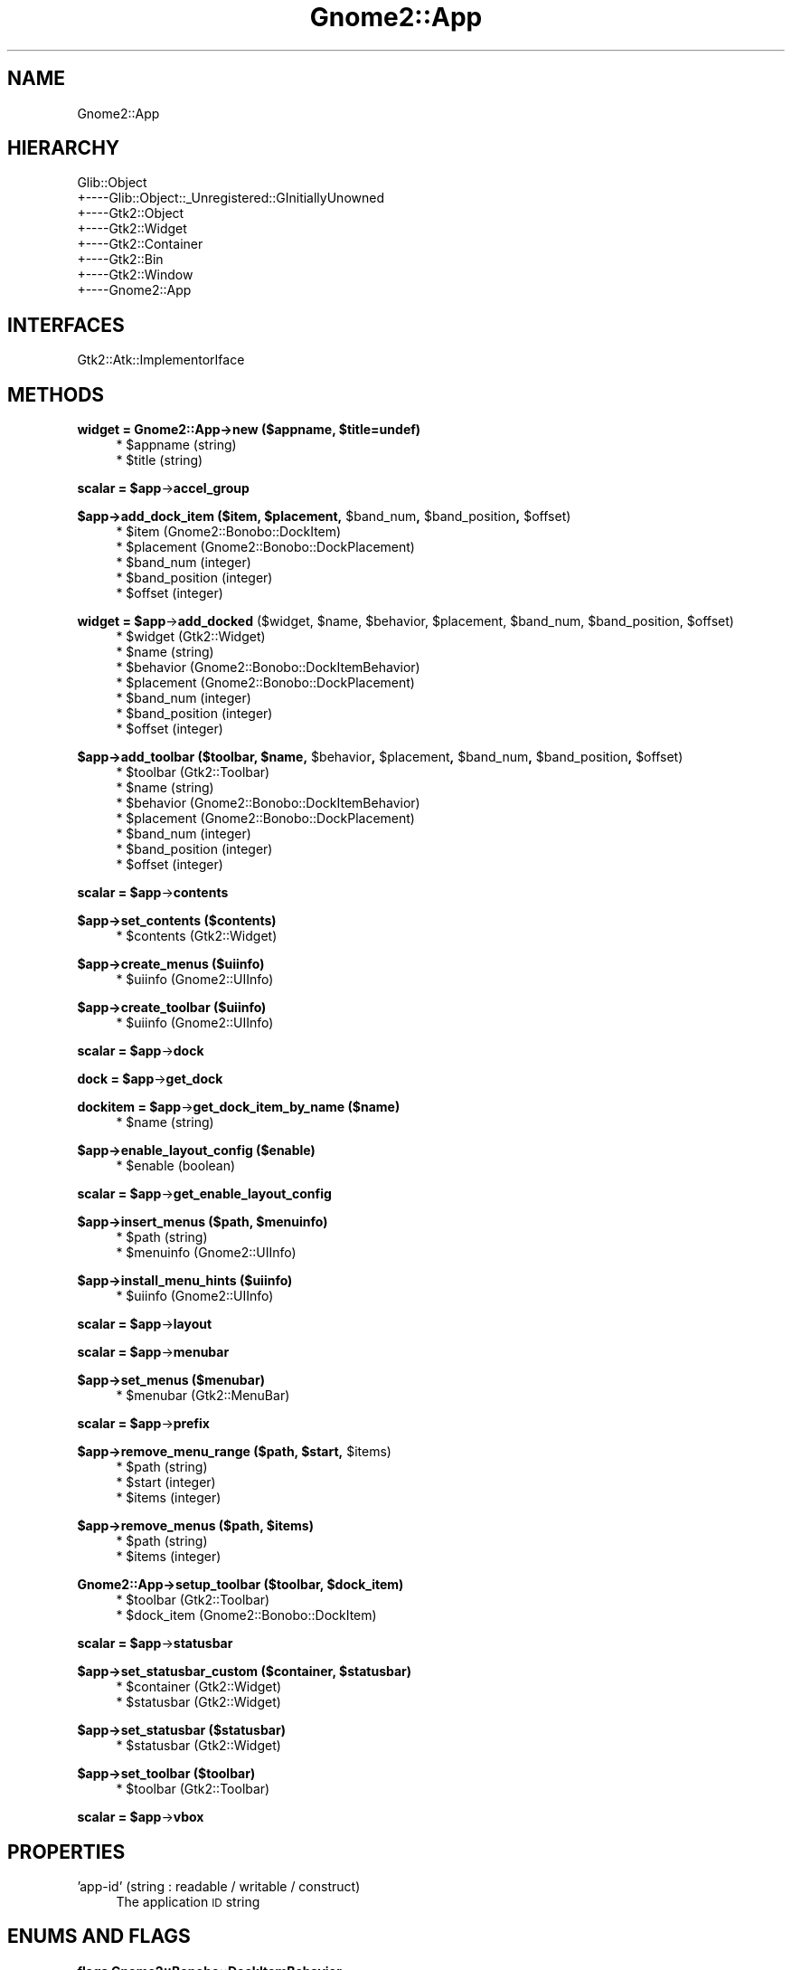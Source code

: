 .\" Automatically generated by Pod::Man v1.37, Pod::Parser v1.3
.\"
.\" Standard preamble:
.\" ========================================================================
.de Sh \" Subsection heading
.br
.if t .Sp
.ne 5
.PP
\fB\\$1\fR
.PP
..
.de Sp \" Vertical space (when we can't use .PP)
.if t .sp .5v
.if n .sp
..
.de Vb \" Begin verbatim text
.ft CW
.nf
.ne \\$1
..
.de Ve \" End verbatim text
.ft R
.fi
..
.\" Set up some character translations and predefined strings.  \*(-- will
.\" give an unbreakable dash, \*(PI will give pi, \*(L" will give a left
.\" double quote, and \*(R" will give a right double quote.  | will give a
.\" real vertical bar.  \*(C+ will give a nicer C++.  Capital omega is used to
.\" do unbreakable dashes and therefore won't be available.  \*(C` and \*(C'
.\" expand to `' in nroff, nothing in troff, for use with C<>.
.tr \(*W-|\(bv\*(Tr
.ds C+ C\v'-.1v'\h'-1p'\s-2+\h'-1p'+\s0\v'.1v'\h'-1p'
.ie n \{\
.    ds -- \(*W-
.    ds PI pi
.    if (\n(.H=4u)&(1m=24u) .ds -- \(*W\h'-12u'\(*W\h'-12u'-\" diablo 10 pitch
.    if (\n(.H=4u)&(1m=20u) .ds -- \(*W\h'-12u'\(*W\h'-8u'-\"  diablo 12 pitch
.    ds L" ""
.    ds R" ""
.    ds C` ""
.    ds C' ""
'br\}
.el\{\
.    ds -- \|\(em\|
.    ds PI \(*p
.    ds L" ``
.    ds R" ''
'br\}
.\"
.\" If the F register is turned on, we'll generate index entries on stderr for
.\" titles (.TH), headers (.SH), subsections (.Sh), items (.Ip), and index
.\" entries marked with X<> in POD.  Of course, you'll have to process the
.\" output yourself in some meaningful fashion.
.if \nF \{\
.    de IX
.    tm Index:\\$1\t\\n%\t"\\$2"
..
.    nr % 0
.    rr F
.\}
.\"
.\" For nroff, turn off justification.  Always turn off hyphenation; it makes
.\" way too many mistakes in technical documents.
.hy 0
.if n .na
.\"
.\" Accent mark definitions (@(#)ms.acc 1.5 88/02/08 SMI; from UCB 4.2).
.\" Fear.  Run.  Save yourself.  No user-serviceable parts.
.    \" fudge factors for nroff and troff
.if n \{\
.    ds #H 0
.    ds #V .8m
.    ds #F .3m
.    ds #[ \f1
.    ds #] \fP
.\}
.if t \{\
.    ds #H ((1u-(\\\\n(.fu%2u))*.13m)
.    ds #V .6m
.    ds #F 0
.    ds #[ \&
.    ds #] \&
.\}
.    \" simple accents for nroff and troff
.if n \{\
.    ds ' \&
.    ds ` \&
.    ds ^ \&
.    ds , \&
.    ds ~ ~
.    ds /
.\}
.if t \{\
.    ds ' \\k:\h'-(\\n(.wu*8/10-\*(#H)'\'\h"|\\n:u"
.    ds ` \\k:\h'-(\\n(.wu*8/10-\*(#H)'\`\h'|\\n:u'
.    ds ^ \\k:\h'-(\\n(.wu*10/11-\*(#H)'^\h'|\\n:u'
.    ds , \\k:\h'-(\\n(.wu*8/10)',\h'|\\n:u'
.    ds ~ \\k:\h'-(\\n(.wu-\*(#H-.1m)'~\h'|\\n:u'
.    ds / \\k:\h'-(\\n(.wu*8/10-\*(#H)'\z\(sl\h'|\\n:u'
.\}
.    \" troff and (daisy-wheel) nroff accents
.ds : \\k:\h'-(\\n(.wu*8/10-\*(#H+.1m+\*(#F)'\v'-\*(#V'\z.\h'.2m+\*(#F'.\h'|\\n:u'\v'\*(#V'
.ds 8 \h'\*(#H'\(*b\h'-\*(#H'
.ds o \\k:\h'-(\\n(.wu+\w'\(de'u-\*(#H)/2u'\v'-.3n'\*(#[\z\(de\v'.3n'\h'|\\n:u'\*(#]
.ds d- \h'\*(#H'\(pd\h'-\w'~'u'\v'-.25m'\f2\(hy\fP\v'.25m'\h'-\*(#H'
.ds D- D\\k:\h'-\w'D'u'\v'-.11m'\z\(hy\v'.11m'\h'|\\n:u'
.ds th \*(#[\v'.3m'\s+1I\s-1\v'-.3m'\h'-(\w'I'u*2/3)'\s-1o\s+1\*(#]
.ds Th \*(#[\s+2I\s-2\h'-\w'I'u*3/5'\v'-.3m'o\v'.3m'\*(#]
.ds ae a\h'-(\w'a'u*4/10)'e
.ds Ae A\h'-(\w'A'u*4/10)'E
.    \" corrections for vroff
.if v .ds ~ \\k:\h'-(\\n(.wu*9/10-\*(#H)'\s-2\u~\d\s+2\h'|\\n:u'
.if v .ds ^ \\k:\h'-(\\n(.wu*10/11-\*(#H)'\v'-.4m'^\v'.4m'\h'|\\n:u'
.    \" for low resolution devices (crt and lpr)
.if \n(.H>23 .if \n(.V>19 \
\{\
.    ds : e
.    ds 8 ss
.    ds o a
.    ds d- d\h'-1'\(ga
.    ds D- D\h'-1'\(hy
.    ds th \o'bp'
.    ds Th \o'LP'
.    ds ae ae
.    ds Ae AE
.\}
.rm #[ #] #H #V #F C
.\" ========================================================================
.\"
.IX Title "Gnome2::App 3pm"
.TH Gnome2::App 3pm "2006-06-19" "perl v5.8.7" "User Contributed Perl Documentation"
.SH "NAME"
Gnome2::App
.SH "HIERARCHY"
.IX Header "HIERARCHY"
.Vb 8
\&  Glib::Object
\&  +\-\-\-\-Glib::Object::_Unregistered::GInitiallyUnowned
\&       +\-\-\-\-Gtk2::Object
\&            +\-\-\-\-Gtk2::Widget
\&                 +\-\-\-\-Gtk2::Container
\&                      +\-\-\-\-Gtk2::Bin
\&                           +\-\-\-\-Gtk2::Window
\&                                +\-\-\-\-Gnome2::App
.Ve
.SH "INTERFACES"
.IX Header "INTERFACES"
.Vb 1
\&  Gtk2::Atk::ImplementorIface
.Ve
.SH "METHODS"
.IX Header "METHODS"
.ie n .Sh "widget = Gnome2::App\->\fBnew\fP ($appname, $title=undef)"
.el .Sh "widget = Gnome2::App\->\fBnew\fP ($appname, \f(CW$title\fP=undef)"
.IX Subsection "widget = Gnome2::App->new ($appname, $title=undef)"
.RS 4
.ie n .IP "* $appname (string)" 4
.el .IP "* \f(CW$appname\fR (string)" 4
.IX Item "$appname (string)"
.PD 0
.ie n .IP "* $title (string)" 4
.el .IP "* \f(CW$title\fR (string)" 4
.IX Item "$title (string)"
.RE
.RS 4
.RE
.PD
.ie n .Sh "scalar = $app\fP\->\fBaccel_group"
.el .Sh "scalar = \f(CW$app\fP\->\fBaccel_group\fP"
.IX Subsection "scalar = $app->accel_group"
.ie n .Sh "$app\->\fBadd_dock_item\fP ($item, $placement\fP, \f(CW$band_num\fP, \f(CW$band_position\fP, \f(CW$offset)"
.el .Sh "$app\->\fBadd_dock_item\fP ($item, \f(CW$placement\fP, \f(CW$band_num\fP, \f(CW$band_position\fP, \f(CW$offset\fP)"
.IX Subsection "$app->add_dock_item ($item, $placement, $band_num, $band_position, $offset)"
.RS 4
.ie n .IP "* $item (Gnome2::Bonobo::DockItem)" 4
.el .IP "* \f(CW$item\fR (Gnome2::Bonobo::DockItem)" 4
.IX Item "$item (Gnome2::Bonobo::DockItem)"
.PD 0
.ie n .IP "* $placement (Gnome2::Bonobo::DockPlacement)" 4
.el .IP "* \f(CW$placement\fR (Gnome2::Bonobo::DockPlacement)" 4
.IX Item "$placement (Gnome2::Bonobo::DockPlacement)"
.ie n .IP "* $band_num (integer)" 4
.el .IP "* \f(CW$band_num\fR (integer)" 4
.IX Item "$band_num (integer)"
.ie n .IP "* $band_position (integer)" 4
.el .IP "* \f(CW$band_position\fR (integer)" 4
.IX Item "$band_position (integer)"
.ie n .IP "* $offset (integer)" 4
.el .IP "* \f(CW$offset\fR (integer)" 4
.IX Item "$offset (integer)"
.RE
.RS 4
.RE
.PD
.ie n .Sh "widget = $app\fP\->\fBadd_docked\fP ($widget, \f(CW$name\fP, \f(CW$behavior\fP, \f(CW$placement\fP, \f(CW$band_num\fP, \f(CW$band_position\fP, \f(CW$offset)"
.el .Sh "widget = \f(CW$app\fP\->\fBadd_docked\fP ($widget, \f(CW$name\fP, \f(CW$behavior\fP, \f(CW$placement\fP, \f(CW$band_num\fP, \f(CW$band_position\fP, \f(CW$offset\fP)"
.IX Subsection "widget = $app->add_docked ($widget, $name, $behavior, $placement, $band_num, $band_position, $offset)"
.RS 4
.ie n .IP "* $widget (Gtk2::Widget)" 4
.el .IP "* \f(CW$widget\fR (Gtk2::Widget)" 4
.IX Item "$widget (Gtk2::Widget)"
.PD 0
.ie n .IP "* $name (string)" 4
.el .IP "* \f(CW$name\fR (string)" 4
.IX Item "$name (string)"
.ie n .IP "* $behavior (Gnome2::Bonobo::DockItemBehavior)" 4
.el .IP "* \f(CW$behavior\fR (Gnome2::Bonobo::DockItemBehavior)" 4
.IX Item "$behavior (Gnome2::Bonobo::DockItemBehavior)"
.ie n .IP "* $placement (Gnome2::Bonobo::DockPlacement)" 4
.el .IP "* \f(CW$placement\fR (Gnome2::Bonobo::DockPlacement)" 4
.IX Item "$placement (Gnome2::Bonobo::DockPlacement)"
.ie n .IP "* $band_num (integer)" 4
.el .IP "* \f(CW$band_num\fR (integer)" 4
.IX Item "$band_num (integer)"
.ie n .IP "* $band_position (integer)" 4
.el .IP "* \f(CW$band_position\fR (integer)" 4
.IX Item "$band_position (integer)"
.ie n .IP "* $offset (integer)" 4
.el .IP "* \f(CW$offset\fR (integer)" 4
.IX Item "$offset (integer)"
.RE
.RS 4
.RE
.PD
.ie n .Sh "$app\->\fBadd_toolbar\fP ($toolbar, $name\fP, \f(CW$behavior\fP, \f(CW$placement\fP, \f(CW$band_num\fP, \f(CW$band_position\fP, \f(CW$offset)"
.el .Sh "$app\->\fBadd_toolbar\fP ($toolbar, \f(CW$name\fP, \f(CW$behavior\fP, \f(CW$placement\fP, \f(CW$band_num\fP, \f(CW$band_position\fP, \f(CW$offset\fP)"
.IX Subsection "$app->add_toolbar ($toolbar, $name, $behavior, $placement, $band_num, $band_position, $offset)"
.RS 4
.ie n .IP "* $toolbar (Gtk2::Toolbar)" 4
.el .IP "* \f(CW$toolbar\fR (Gtk2::Toolbar)" 4
.IX Item "$toolbar (Gtk2::Toolbar)"
.PD 0
.ie n .IP "* $name (string)" 4
.el .IP "* \f(CW$name\fR (string)" 4
.IX Item "$name (string)"
.ie n .IP "* $behavior (Gnome2::Bonobo::DockItemBehavior)" 4
.el .IP "* \f(CW$behavior\fR (Gnome2::Bonobo::DockItemBehavior)" 4
.IX Item "$behavior (Gnome2::Bonobo::DockItemBehavior)"
.ie n .IP "* $placement (Gnome2::Bonobo::DockPlacement)" 4
.el .IP "* \f(CW$placement\fR (Gnome2::Bonobo::DockPlacement)" 4
.IX Item "$placement (Gnome2::Bonobo::DockPlacement)"
.ie n .IP "* $band_num (integer)" 4
.el .IP "* \f(CW$band_num\fR (integer)" 4
.IX Item "$band_num (integer)"
.ie n .IP "* $band_position (integer)" 4
.el .IP "* \f(CW$band_position\fR (integer)" 4
.IX Item "$band_position (integer)"
.ie n .IP "* $offset (integer)" 4
.el .IP "* \f(CW$offset\fR (integer)" 4
.IX Item "$offset (integer)"
.RE
.RS 4
.RE
.PD
.ie n .Sh "scalar = $app\fP\->\fBcontents"
.el .Sh "scalar = \f(CW$app\fP\->\fBcontents\fP"
.IX Subsection "scalar = $app->contents"
.Sh "$app\->\fBset_contents\fP ($contents)"
.IX Subsection "$app->set_contents ($contents)"
.RS 4
.ie n .IP "* $contents (Gtk2::Widget)" 4
.el .IP "* \f(CW$contents\fR (Gtk2::Widget)" 4
.IX Item "$contents (Gtk2::Widget)"
.RE
.RS 4
.RE
.Sh "$app\->\fBcreate_menus\fP ($uiinfo)"
.IX Subsection "$app->create_menus ($uiinfo)"
.RS 4
.PD 0
.ie n .IP "* $uiinfo (Gnome2::UIInfo)" 4
.el .IP "* \f(CW$uiinfo\fR (Gnome2::UIInfo)" 4
.IX Item "$uiinfo (Gnome2::UIInfo)"
.RE
.RS 4
.RE
.PD
.Sh "$app\->\fBcreate_toolbar\fP ($uiinfo)"
.IX Subsection "$app->create_toolbar ($uiinfo)"
.RS 4
.ie n .IP "* $uiinfo (Gnome2::UIInfo)" 4
.el .IP "* \f(CW$uiinfo\fR (Gnome2::UIInfo)" 4
.IX Item "$uiinfo (Gnome2::UIInfo)"
.RE
.RS 4
.RE
.ie n .Sh "scalar = $app\fP\->\fBdock"
.el .Sh "scalar = \f(CW$app\fP\->\fBdock\fP"
.IX Subsection "scalar = $app->dock"
.ie n .Sh "dock = $app\fP\->\fBget_dock"
.el .Sh "dock = \f(CW$app\fP\->\fBget_dock\fP"
.IX Subsection "dock = $app->get_dock"
.ie n .Sh "dockitem = $app\fP\->\fBget_dock_item_by_name ($name)"
.el .Sh "dockitem = \f(CW$app\fP\->\fBget_dock_item_by_name\fP ($name)"
.IX Subsection "dockitem = $app->get_dock_item_by_name ($name)"
.RS 4
.PD 0
.ie n .IP "* $name (string)" 4
.el .IP "* \f(CW$name\fR (string)" 4
.IX Item "$name (string)"
.RE
.RS 4
.RE
.PD
.Sh "$app\->\fBenable_layout_config\fP ($enable)"
.IX Subsection "$app->enable_layout_config ($enable)"
.RS 4
.ie n .IP "* $enable (boolean)" 4
.el .IP "* \f(CW$enable\fR (boolean)" 4
.IX Item "$enable (boolean)"
.RE
.RS 4
.RE
.ie n .Sh "scalar = $app\fP\->\fBget_enable_layout_config"
.el .Sh "scalar = \f(CW$app\fP\->\fBget_enable_layout_config\fP"
.IX Subsection "scalar = $app->get_enable_layout_config"
.ie n .Sh "$app\->\fBinsert_menus\fP ($path, $menuinfo)"
.el .Sh "$app\->\fBinsert_menus\fP ($path, \f(CW$menuinfo\fP)"
.IX Subsection "$app->insert_menus ($path, $menuinfo)"
.RS 4
.PD 0
.ie n .IP "* $path (string)" 4
.el .IP "* \f(CW$path\fR (string)" 4
.IX Item "$path (string)"
.ie n .IP "* $menuinfo (Gnome2::UIInfo)" 4
.el .IP "* \f(CW$menuinfo\fR (Gnome2::UIInfo)" 4
.IX Item "$menuinfo (Gnome2::UIInfo)"
.RE
.RS 4
.RE
.PD
.Sh "$app\->\fBinstall_menu_hints\fP ($uiinfo)"
.IX Subsection "$app->install_menu_hints ($uiinfo)"
.RS 4
.ie n .IP "* $uiinfo (Gnome2::UIInfo)" 4
.el .IP "* \f(CW$uiinfo\fR (Gnome2::UIInfo)" 4
.IX Item "$uiinfo (Gnome2::UIInfo)"
.RE
.RS 4
.RE
.ie n .Sh "scalar = $app\fP\->\fBlayout"
.el .Sh "scalar = \f(CW$app\fP\->\fBlayout\fP"
.IX Subsection "scalar = $app->layout"
.ie n .Sh "scalar = $app\fP\->\fBmenubar"
.el .Sh "scalar = \f(CW$app\fP\->\fBmenubar\fP"
.IX Subsection "scalar = $app->menubar"
.Sh "$app\->\fBset_menus\fP ($menubar)"
.IX Subsection "$app->set_menus ($menubar)"
.RS 4
.PD 0
.ie n .IP "* $menubar (Gtk2::MenuBar)" 4
.el .IP "* \f(CW$menubar\fR (Gtk2::MenuBar)" 4
.IX Item "$menubar (Gtk2::MenuBar)"
.RE
.RS 4
.RE
.PD
.ie n .Sh "scalar = $app\fP\->\fBprefix"
.el .Sh "scalar = \f(CW$app\fP\->\fBprefix\fP"
.IX Subsection "scalar = $app->prefix"
.ie n .Sh "$app\->\fBremove_menu_range\fP ($path, $start\fP, \f(CW$items)"
.el .Sh "$app\->\fBremove_menu_range\fP ($path, \f(CW$start\fP, \f(CW$items\fP)"
.IX Subsection "$app->remove_menu_range ($path, $start, $items)"
.RS 4
.ie n .IP "* $path (string)" 4
.el .IP "* \f(CW$path\fR (string)" 4
.IX Item "$path (string)"
.PD 0
.ie n .IP "* $start (integer)" 4
.el .IP "* \f(CW$start\fR (integer)" 4
.IX Item "$start (integer)"
.ie n .IP "* $items (integer)" 4
.el .IP "* \f(CW$items\fR (integer)" 4
.IX Item "$items (integer)"
.RE
.RS 4
.RE
.PD
.ie n .Sh "$app\->\fBremove_menus\fP ($path, $items)"
.el .Sh "$app\->\fBremove_menus\fP ($path, \f(CW$items\fP)"
.IX Subsection "$app->remove_menus ($path, $items)"
.RS 4
.ie n .IP "* $path (string)" 4
.el .IP "* \f(CW$path\fR (string)" 4
.IX Item "$path (string)"
.PD 0
.ie n .IP "* $items (integer)" 4
.el .IP "* \f(CW$items\fR (integer)" 4
.IX Item "$items (integer)"
.RE
.RS 4
.RE
.PD
.ie n .Sh "Gnome2::App\->\fBsetup_toolbar\fP ($toolbar, $dock_item)"
.el .Sh "Gnome2::App\->\fBsetup_toolbar\fP ($toolbar, \f(CW$dock_item\fP)"
.IX Subsection "Gnome2::App->setup_toolbar ($toolbar, $dock_item)"
.RS 4
.ie n .IP "* $toolbar (Gtk2::Toolbar)" 4
.el .IP "* \f(CW$toolbar\fR (Gtk2::Toolbar)" 4
.IX Item "$toolbar (Gtk2::Toolbar)"
.PD 0
.ie n .IP "* $dock_item (Gnome2::Bonobo::DockItem)" 4
.el .IP "* \f(CW$dock_item\fR (Gnome2::Bonobo::DockItem)" 4
.IX Item "$dock_item (Gnome2::Bonobo::DockItem)"
.RE
.RS 4
.RE
.PD
.ie n .Sh "scalar = $app\fP\->\fBstatusbar"
.el .Sh "scalar = \f(CW$app\fP\->\fBstatusbar\fP"
.IX Subsection "scalar = $app->statusbar"
.ie n .Sh "$app\->\fBset_statusbar_custom\fP ($container, $statusbar)"
.el .Sh "$app\->\fBset_statusbar_custom\fP ($container, \f(CW$statusbar\fP)"
.IX Subsection "$app->set_statusbar_custom ($container, $statusbar)"
.RS 4
.ie n .IP "* $container (Gtk2::Widget)" 4
.el .IP "* \f(CW$container\fR (Gtk2::Widget)" 4
.IX Item "$container (Gtk2::Widget)"
.PD 0
.ie n .IP "* $statusbar (Gtk2::Widget)" 4
.el .IP "* \f(CW$statusbar\fR (Gtk2::Widget)" 4
.IX Item "$statusbar (Gtk2::Widget)"
.RE
.RS 4
.RE
.PD
.Sh "$app\->\fBset_statusbar\fP ($statusbar)"
.IX Subsection "$app->set_statusbar ($statusbar)"
.RS 4
.ie n .IP "* $statusbar (Gtk2::Widget)" 4
.el .IP "* \f(CW$statusbar\fR (Gtk2::Widget)" 4
.IX Item "$statusbar (Gtk2::Widget)"
.RE
.RS 4
.RE
.Sh "$app\->\fBset_toolbar\fP ($toolbar)"
.IX Subsection "$app->set_toolbar ($toolbar)"
.RS 4
.PD 0
.ie n .IP "* $toolbar (Gtk2::Toolbar)" 4
.el .IP "* \f(CW$toolbar\fR (Gtk2::Toolbar)" 4
.IX Item "$toolbar (Gtk2::Toolbar)"
.RE
.RS 4
.RE
.PD
.ie n .Sh "scalar = $app\fP\->\fBvbox"
.el .Sh "scalar = \f(CW$app\fP\->\fBvbox\fP"
.IX Subsection "scalar = $app->vbox"
.SH "PROPERTIES"
.IX Header "PROPERTIES"
.IP "'app\-id' (string : readable / writable / construct)" 4
.IX Item "'app-id' (string : readable / writable / construct)"
The application \s-1ID\s0 string
.SH "ENUMS AND FLAGS"
.IX Header "ENUMS AND FLAGS"
.Sh "flags Gnome2::Bonobo::DockItemBehavior"
.IX Subsection "flags Gnome2::Bonobo::DockItemBehavior"
.IP "* 'normal' / '\s-1BONOBO_DOCK_ITEM_BEH_NORMAL\s0'" 4
.IX Item "'normal' / 'BONOBO_DOCK_ITEM_BEH_NORMAL'"
.PD 0
.IP "* 'exclusive' / '\s-1BONOBO_DOCK_ITEM_BEH_EXCLUSIVE\s0'" 4
.IX Item "'exclusive' / 'BONOBO_DOCK_ITEM_BEH_EXCLUSIVE'"
.IP "* 'never\-floating' / '\s-1BONOBO_DOCK_ITEM_BEH_NEVER_FLOATING\s0'" 4
.IX Item "'never-floating' / 'BONOBO_DOCK_ITEM_BEH_NEVER_FLOATING'"
.IP "* 'never\-vertical' / '\s-1BONOBO_DOCK_ITEM_BEH_NEVER_VERTICAL\s0'" 4
.IX Item "'never-vertical' / 'BONOBO_DOCK_ITEM_BEH_NEVER_VERTICAL'"
.IP "* 'never\-horizontal' / '\s-1BONOBO_DOCK_ITEM_BEH_NEVER_HORIZONTAL\s0'" 4
.IX Item "'never-horizontal' / 'BONOBO_DOCK_ITEM_BEH_NEVER_HORIZONTAL'"
.IP "* 'locked' / '\s-1BONOBO_DOCK_ITEM_BEH_LOCKED\s0'" 4
.IX Item "'locked' / 'BONOBO_DOCK_ITEM_BEH_LOCKED'"
.PD
.Sh "enum Gnome2::Bonobo::DockPlacement"
.IX Subsection "enum Gnome2::Bonobo::DockPlacement"
.IP "* 'top' / '\s-1BONOBO_DOCK_TOP\s0'" 4
.IX Item "'top' / 'BONOBO_DOCK_TOP'"
.PD 0
.IP "* 'right' / '\s-1BONOBO_DOCK_RIGHT\s0'" 4
.IX Item "'right' / 'BONOBO_DOCK_RIGHT'"
.IP "* 'bottom' / '\s-1BONOBO_DOCK_BOTTOM\s0'" 4
.IX Item "'bottom' / 'BONOBO_DOCK_BOTTOM'"
.IP "* 'left' / '\s-1BONOBO_DOCK_LEFT\s0'" 4
.IX Item "'left' / 'BONOBO_DOCK_LEFT'"
.IP "* 'floating' / '\s-1BONOBO_DOCK_FLOATING\s0'" 4
.IX Item "'floating' / 'BONOBO_DOCK_FLOATING'"
.PD
.SH "SEE ALSO"
.IX Header "SEE ALSO"
Gnome2, Glib::Object, Glib::Object::_Unregistered::GInitiallyUnowned, Gtk2::Object, Gtk2::Widget, Gtk2::Container, Gtk2::Bin, Gtk2::Window
.SH "COPYRIGHT"
.IX Header "COPYRIGHT"
Copyright (C) 2003\-2004 by the gtk2\-perl team.
.PP
This software is licensed under the \s-1LGPL\s0.  See Gnome2 for a full notice.

